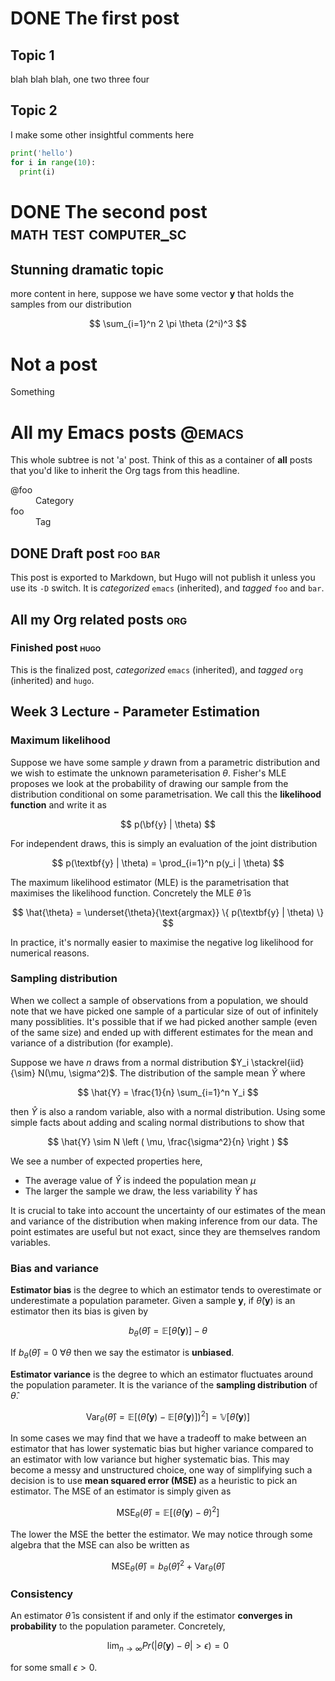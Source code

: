 #+HUGO_BASE_DIR: ../
#+HUGO_SECTION: post
#+SEQ_TODO: TODO NEXT DRAFT DONE

* DONE The first post
  CLOSED: [2018-08-08 Wed 20:24]
:PROPERTIES:
:EXPORT_FILE_NAME: my-first-post
:END:
** Topic 1

blah blah blah, one two three four

** Topic 2

I make some other insightful comments here

#+BEGIN_SRC python
print('hello')
for i in range(10):
  print(i)
#+END_SRC

* DONE The second post                                :math:test:computer_sc:
  CLOSED: [2018-08-08 Wed 20:25]
:PROPERTIES:
:EXPORT_FILE_NAME: the-second-post
:END:
** Stunning dramatic topic

more content in here, suppose we have some vector $\textbf{y}$ that holds the samples from our distribution

$$ \sum_{i=1}^n 2 \pi \theta (2^i)^3 $$

* Not a post
Something

* All my Emacs posts :@emacs:
This whole subtree is not 'a' post. Think of this as a container of *all* posts that you'd like to inherit the Org tags from this headline. 

- @foo :: Category
- foo :: Tag

** DONE Draft post                                                  :foo:bar:
   CLOSED: [2018-08-08 Wed 20:24]
:PROPERTIES:
:EXPORT_FILE_NAME: future-post
:END:
This post is exported to Markdown, but Hugo will not publish it unless you use its ~-D~ switch. It is /categorized/ =emacs= (inherited), and /tagged/ =foo= and =bar=.

** All my Org related posts :org:

*** Finished post :hugo:
:PROPERTIES:
:EXPORT_FILE_NAME: finished-post
:END: 
This is the finalized post,  /categorized/ =emacs= (inherited), and /tagged/ =org= (inherited) and =hugo=.


** Week 3 Lecture - Parameter Estimation
:PROPERTIES:
:EXPORT_FILE_NAME: parameter-estimation
:END:

*** Maximum likelihood

Suppose we have some sample $y$ drawn from a parametric distribution and we wish to estimate the unknown parameterisation $\theta$. Fisher's MLE proposes we look at the probability of drawing our sample from the distribution conditional on some parametrisation. We call this the *likelihood function* and write it as

$$ p(\bf{y} | \theta) $$

For independent draws, this is simply an evaluation of the joint distribution

$$ p(\textbf{y} | \theta) = \prod_{i=1}^n p(y_i | \theta) $$

The maximum likelihood estimator (MLE) is the parametrisation that maximises the likelihood function. Concretely the MLE $\hat{\theta}$ is

$$ \hat{\theta} = \underset{\theta}{\text{argmax}} \{ p(\textbf{y} | \theta) \} $$

In practice, it's normally easier to maximise the negative log likelihood for numerical reasons.

*** Sampling distribution

When we collect a sample of observations from a population, we should note that we have picked one sample of a particular size of out of infinitely many possiblities. It's possible that if we had picked another sample (even of the same size) and ended up with different estimates for the mean and variance of a distribution (for example).

Suppose we have $n$ draws from a normal distribution $Y_i \stackrel{iid}{\sim} N(\mu, \sigma^2)$. The distribution of the sample mean $\hat{Y}$ where

$$ \hat{Y} = \frac{1}{n} \sum_{i=1}^n Y_i $$

then $\hat{Y}$ is also a random variable, also with a normal distribution. Using some simple facts about adding and scaling normal distributions to show that

$$ \hat{Y} \sim N \left ( \mu, \frac{\sigma^2}{n} \right ) $$

We see a number of expected properties here,

- The average value of $\hat{Y}$ is indeed the population mean $\mu$ 
- The larger the sample we draw, the less variability $\hat{Y}$ has

It is crucial to take into account the uncertainty of our estimates of the mean and variance of the distribution when making inference from our data. The point estimates are useful but not exact, since they are themselves random variables.

*** Bias and variance

#+BEGIN_DEF
*Estimator bias* is the degree to which an estimator tends to overestimate or underestimate a population parameter. Given a sample $\textbf{y}$, if $\hat{\theta}(\textbf{y})$ is an estimator then its bias is given by

$$ b_{\theta}(\hat{\theta}) = \mathbb{E}[\hat{\theta}(\textbf{y})] - \theta $$

If $b_{\theta}(\hat{\theta}) = 0$ $\forall \theta$ then we say the estimator is *unbiased*.
#+END_DEF

#+BEGIN_DEF
*Estimator variance* is the degree to which an estimator fluctuates around the population parameter. It is the variance of the *sampling distribution* of $\hat{\theta}$.

$$ \text{Var}_{\theta}(\hat{\theta}) = \mathbb{E} \left [ \left (\hat{\theta}(\textbf{y}) - \mathbb{E}[\hat{\theta}(\textbf{y})] \right )^2 \right ] = \mathbb{V}[\hat{\theta}(\textbf{y})] $$
#+END_DEF

In some cases we may find that we have a tradeoff to make between an estimator that has lower systematic bias but higher variance compared to an estimator with low variance but higher systematic bias. This may become a messy and unstructured choice, one way of simplifying such a decision is to use *mean squared error (MSE)* as a heuristic to pick an estimator. The MSE of an estimator is simply given as

$$ \text{MSE}_{\theta}(\hat{\theta}) = \mathbb{E}[(\hat{\theta}(\textbf{y}) - \theta)^2] $$

The lower the MSE the better the estimator. We may notice through some algebra that the MSE can also be written as

$$ \text{MSE}_{\theta}(\hat{\theta}) = b_{\theta}(\hat{\theta})^2 + \text{Var}_{\theta}(\hat{\theta}) $$

*** Consistency

An estimator $\hat{\theta}$ is consistent if and only if the estimator *converges in probability* to the population parameter. Concretely,

$$ \lim_{n \rightarrow \infty} Pr(|\hat{\theta}(\textbf{y}) - \theta| > \epsilon) = 0 $$

for some small $\epsilon > 0$.

